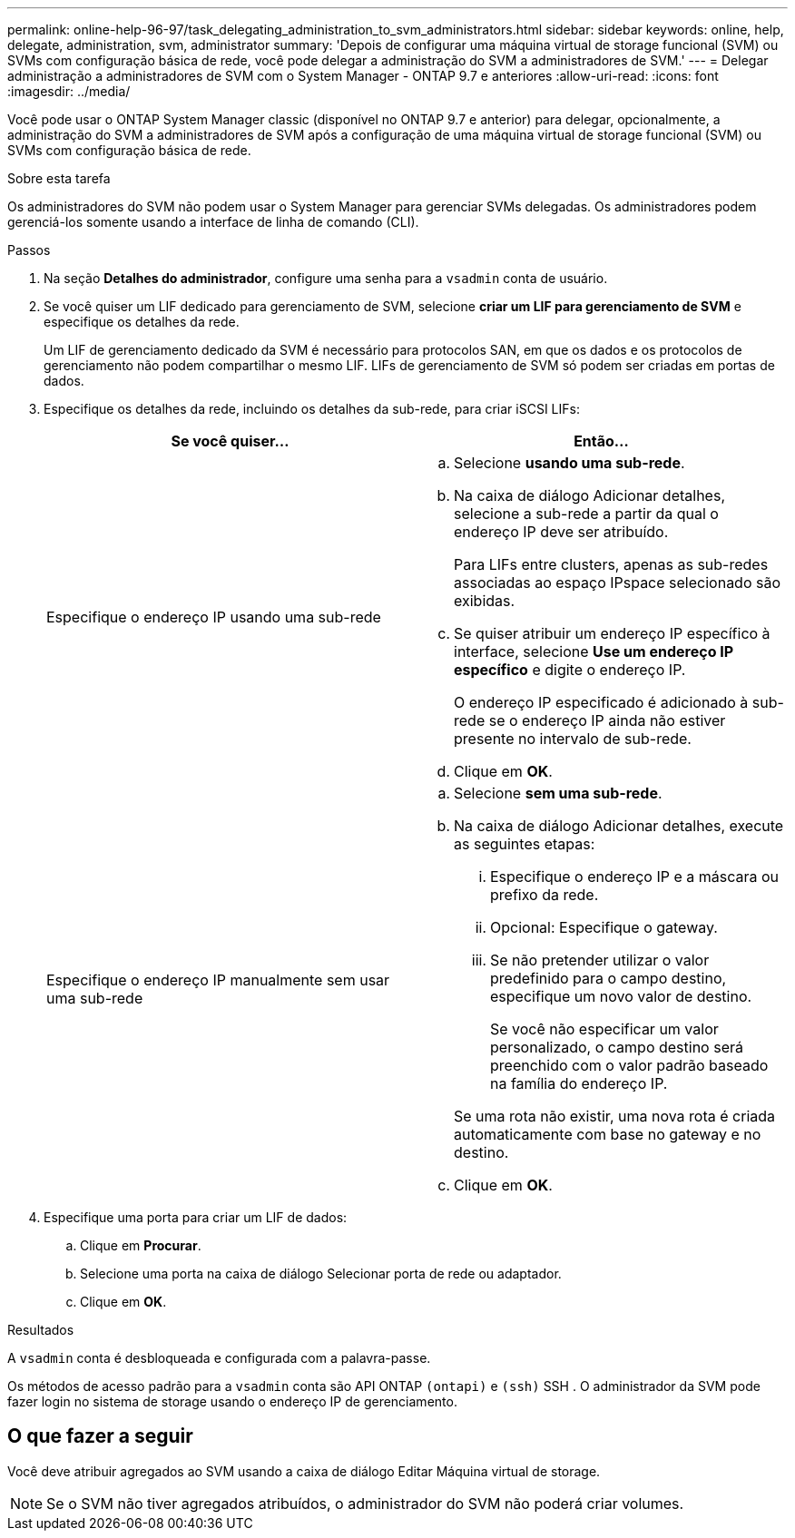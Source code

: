 ---
permalink: online-help-96-97/task_delegating_administration_to_svm_administrators.html 
sidebar: sidebar 
keywords: online, help, delegate, administration, svm, administrator 
summary: 'Depois de configurar uma máquina virtual de storage funcional (SVM) ou SVMs com configuração básica de rede, você pode delegar a administração do SVM a administradores de SVM.' 
---
= Delegar administração a administradores de SVM com o System Manager - ONTAP 9.7 e anteriores
:allow-uri-read: 
:icons: font
:imagesdir: ../media/


[role="lead"]
Você pode usar o ONTAP System Manager classic (disponível no ONTAP 9.7 e anterior) para delegar, opcionalmente, a administração do SVM a administradores de SVM após a configuração de uma máquina virtual de storage funcional (SVM) ou SVMs com configuração básica de rede.

.Sobre esta tarefa
Os administradores do SVM não podem usar o System Manager para gerenciar SVMs delegadas. Os administradores podem gerenciá-los somente usando a interface de linha de comando (CLI).

.Passos
. Na seção *Detalhes do administrador*, configure uma senha para a `vsadmin` conta de usuário.
. Se você quiser um LIF dedicado para gerenciamento de SVM, selecione *criar um LIF para gerenciamento de SVM* e especifique os detalhes da rede.
+
Um LIF de gerenciamento dedicado da SVM é necessário para protocolos SAN, em que os dados e os protocolos de gerenciamento não podem compartilhar o mesmo LIF. LIFs de gerenciamento de SVM só podem ser criadas em portas de dados.

. Especifique os detalhes da rede, incluindo os detalhes da sub-rede, para criar iSCSI LIFs:
+
|===
| Se você quiser... | Então... 


 a| 
Especifique o endereço IP usando uma sub-rede
 a| 
.. Selecione *usando uma sub-rede*.
.. Na caixa de diálogo Adicionar detalhes, selecione a sub-rede a partir da qual o endereço IP deve ser atribuído.
+
Para LIFs entre clusters, apenas as sub-redes associadas ao espaço IPspace selecionado são exibidas.

.. Se quiser atribuir um endereço IP específico à interface, selecione *Use um endereço IP específico* e digite o endereço IP.
+
O endereço IP especificado é adicionado à sub-rede se o endereço IP ainda não estiver presente no intervalo de sub-rede.

.. Clique em *OK*.




 a| 
Especifique o endereço IP manualmente sem usar uma sub-rede
 a| 
.. Selecione *sem uma sub-rede*.
.. Na caixa de diálogo Adicionar detalhes, execute as seguintes etapas:
+
... Especifique o endereço IP e a máscara ou prefixo da rede.
... Opcional: Especifique o gateway.
... Se não pretender utilizar o valor predefinido para o campo destino, especifique um novo valor de destino.
+
Se você não especificar um valor personalizado, o campo destino será preenchido com o valor padrão baseado na família do endereço IP.

+
Se uma rota não existir, uma nova rota é criada automaticamente com base no gateway e no destino.



.. Clique em *OK*.


|===
. Especifique uma porta para criar um LIF de dados:
+
.. Clique em *Procurar*.
.. Selecione uma porta na caixa de diálogo Selecionar porta de rede ou adaptador.
.. Clique em *OK*.




.Resultados
A `vsadmin` conta é desbloqueada e configurada com a palavra-passe.

Os métodos de acesso padrão para a `vsadmin` conta são API ONTAP `(ontapi)` e `(ssh)` SSH . O administrador da SVM pode fazer login no sistema de storage usando o endereço IP de gerenciamento.



== O que fazer a seguir

Você deve atribuir agregados ao SVM usando a caixa de diálogo Editar Máquina virtual de storage.

[NOTE]
====
Se o SVM não tiver agregados atribuídos, o administrador do SVM não poderá criar volumes.

====